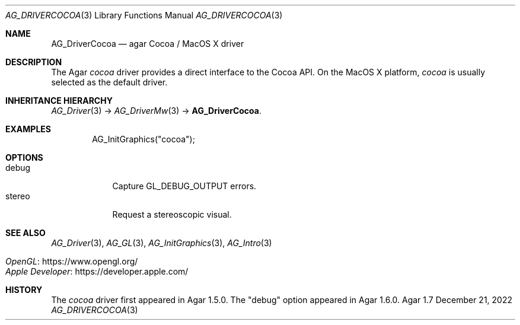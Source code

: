 .\" Copyright (c) 2012-2022 Julien Nadeau Carriere <vedge@csoft.net>
.\" All rights reserved.
.\"
.\" Redistribution and use in source and binary forms, with or without
.\" modification, are permitted provided that the following conditions
.\" are met:
.\" 1. Redistributions of source code must retain the above copyright
.\"    notice, this list of conditions and the following disclaimer.
.\" 2. Redistributions in binary form must reproduce the above copyright
.\"    notice, this list of conditions and the following disclaimer in the
.\"    documentation and/or other materials provided with the distribution.
.\" 
.\" THIS SOFTWARE IS PROVIDED BY THE AUTHOR ``AS IS'' AND ANY EXPRESS OR
.\" IMPLIED WARRANTIES, INCLUDING, BUT NOT LIMITED TO, THE IMPLIED
.\" WARRANTIES OF MERCHANTABILITY AND FITNESS FOR A PARTICULAR PURPOSE
.\" ARE DISCLAIMED. IN NO EVENT SHALL THE AUTHOR BE LIABLE FOR ANY DIRECT,
.\" INDIRECT, INCIDENTAL, SPECIAL, EXEMPLARY, OR CONSEQUENTIAL DAMAGES
.\" (INCLUDING BUT NOT LIMITED TO, PROCUREMENT OF SUBSTITUTE GOODS OR
.\" SERVICES; LOSS OF USE, DATA, OR PROFITS; OR BUSINESS INTERRUPTION)
.\" HOWEVER CAUSED AND ON ANY THEORY OF LIABILITY, WHETHER IN CONTRACT,
.\" STRICT LIABILITY, OR TORT (INCLUDING NEGLIGENCE OR OTHERWISE) ARISING
.\" IN ANY WAY OUT OF THE USE OF THIS SOFTWARE EVEN IF ADVISED OF THE
.\" POSSIBILITY OF SUCH DAMAGE.
.\"
.Dd December 21, 2022
.Dt AG_DRIVERCOCOA 3
.Os Agar 1.7
.Sh NAME
.Nm AG_DriverCocoa
.Nd agar Cocoa / MacOS X driver
.Sh DESCRIPTION
The Agar
.Va cocoa
driver provides a direct interface to the Cocoa API.
On the MacOS X platform,
.Va cocoa
is usually selected as the default driver.
.Sh INHERITANCE HIERARCHY
.Xr AG_Driver 3 ->
.Xr AG_DriverMw 3 ->
.Nm .
.Sh EXAMPLES
.Bd -literal -offset indent
.\" SYNTAX(c)
AG_InitGraphics("cocoa");
.Ed
.Sh OPTIONS
.Bl -tag -compact -width "stereo "
.It debug
Capture
.Dv GL_DEBUG_OUTPUT
errors.
.It stereo
Request a stereoscopic visual.
.El
.Sh SEE ALSO
.Xr AG_Driver 3 ,
.Xr AG_GL 3 ,
.Xr AG_InitGraphics 3 ,
.Xr AG_Intro 3
.Pp
.Bl -tag -compact
.It Lk https://www.opengl.org/ OpenGL
.It Lk https://developer.apple.com/ Apple Developer
.El
.Sh HISTORY
The
.Va cocoa
driver first appeared in Agar 1.5.0.
The "debug" option appeared in Agar 1.6.0.
